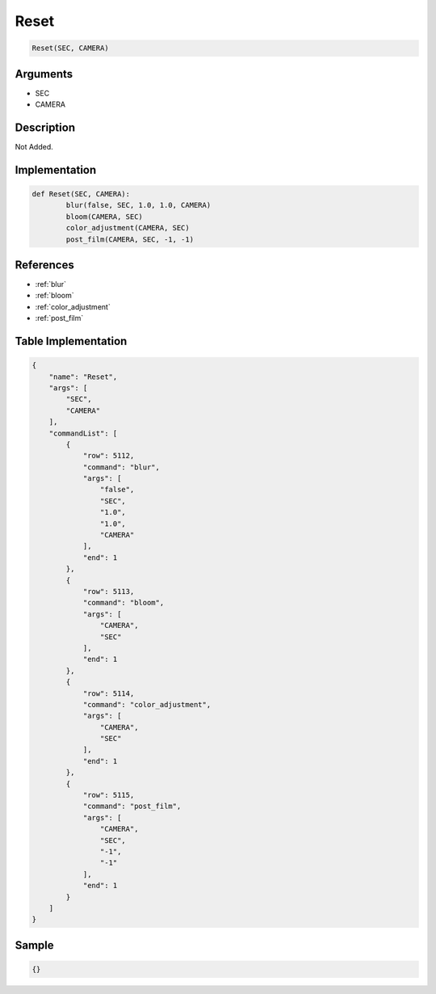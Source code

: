 .. _Reset:

Reset
========================

.. code-block:: text

	Reset(SEC, CAMERA)


Arguments
------------

* SEC
* CAMERA

Description
-------------

Not Added.

Implementation
-------------

.. code-block:: python

	def Reset(SEC, CAMERA):
		blur(false, SEC, 1.0, 1.0, CAMERA)
		bloom(CAMERA, SEC)
		color_adjustment(CAMERA, SEC)
		post_film(CAMERA, SEC, -1, -1)

References
-------------
* :ref:`blur`
* :ref:`bloom`
* :ref:`color_adjustment`
* :ref:`post_film`

Table Implementation
-------------

.. code-block:: json

	{
	    "name": "Reset",
	    "args": [
	        "SEC",
	        "CAMERA"
	    ],
	    "commandList": [
	        {
	            "row": 5112,
	            "command": "blur",
	            "args": [
	                "false",
	                "SEC",
	                "1.0",
	                "1.0",
	                "CAMERA"
	            ],
	            "end": 1
	        },
	        {
	            "row": 5113,
	            "command": "bloom",
	            "args": [
	                "CAMERA",
	                "SEC"
	            ],
	            "end": 1
	        },
	        {
	            "row": 5114,
	            "command": "color_adjustment",
	            "args": [
	                "CAMERA",
	                "SEC"
	            ],
	            "end": 1
	        },
	        {
	            "row": 5115,
	            "command": "post_film",
	            "args": [
	                "CAMERA",
	                "SEC",
	                "-1",
	                "-1"
	            ],
	            "end": 1
	        }
	    ]
	}

Sample
-------------

.. code-block:: json

	{}
